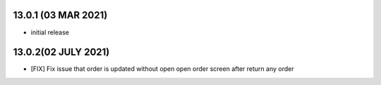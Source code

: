 13.0.1 (03 MAR 2021)
----------------------

- initial release

13.0.2(02 JULY 2021)
----------------------

- [FIX] Fix issue that order is updated without open open order screen after return any order

